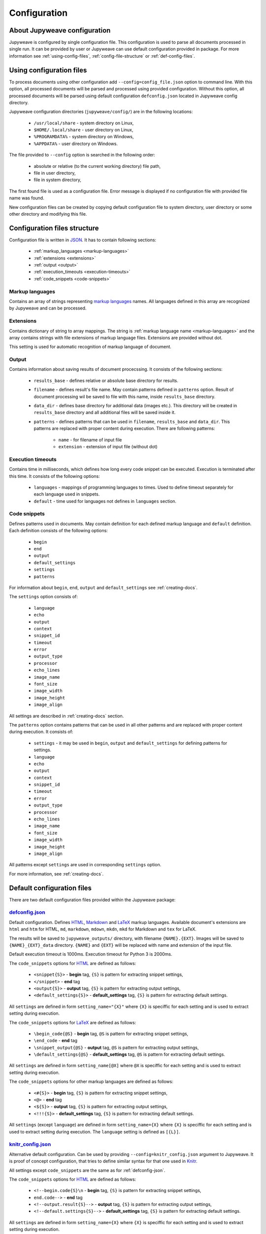Configuration
=============


About Jupyweave configuration
-----------------------------

Jupyweave is configured by single configuration file.
This configuration is used to parse all documents processed in single run.
It can be provided by user or Jupyweave can use default configuration provided in package.
For more information see :ref:`using-config-files`, :ref:`config-file-structure` or :ref:`def-config-files`.


.. _using-config-files:

Using configuration files
-------------------------

To process documents using other configuration add ``--config=config_file.json`` option to command line.
With this option, all processed documents will be parsed and processed using provided configuration.
Without this option, all processed documents will be parsed using default configuration ``defconfig.json``
located in Jupyweave config directory.

Jupyweave configuration directories (``jupyweave/config/``) are in the following locations:

    * ``/usr/local/share`` - system directory on Linux,
    * ``$HOME/.local/share`` - user directory on Linux,
    * ``%PROGRAMDATA%`` - system directory on Windows,
    * ``%APPDATA%`` - user directory on Windows.

The file provided to ``--config`` option is searched in the following order:

    * absolute or relative (to the current working directory) file path,
    * file in user directory,
    * file in system directory,

The first found file is used as a configuration file.
Error message is displayed if no configuration file with provided file name was found.

New configuration files can be created by copying default configuration file to system directory,
user directory or some other directory and modifying this file.


.. _config-file-structure:

Configuration files structure
-----------------------------

Configuration file is written in `JSON <http://www.json.org/>`_. It has to contain following sections:

    * :ref:`markup_languages <markup-languages>`
    * :ref:`extensions <extensions>`
    * :ref:`output <output>`
    * :ref:`execution_timeouts <execution-timeouts>`
    * :ref:`code_snippets <code-snippets>`


.. _markup-languages:

Markup languages
~~~~~~~~~~~~~~~~

Contains an array of strings representing `markup languages <https://en.wikipedia.org/wiki/Markup_language>`_ names.
All languages defined in this array are recognized by Jupyweave and can be processed.


.. _extensions:

Extensions
~~~~~~~~~~

Contains dictionary of string to array mappings. The string is :ref:`markup language name <markup-languages>`
and the array contains strings with file extensions of markup language files. Extensions are provided without dot.

This setting is used for automatic recognition of markup language of document.


.. _output:

Output
~~~~~~

Contains information about saving results of document procecssing.
It consists of the following sections:

    * ``results_base`` - defines relative or absolute base directory for results.
    * ``filename`` - defines result's file name. May contain patterns defined in ``patterns`` option. Result of document processing wil be saved to file with this name, inside ``results_base`` directory.
    * ``data_dir`` - defines base directory for additional data (images etc.). This directory will be created in ``results_base`` directory and all additional files will be saved inside it.
    * ``patterns`` - defines patterns that can be used in ``filename``, ``results_base`` and ``data_dir``. This patterns are replaced with proper content during execution. There are following patterns:

        * ``name`` - for filename of input file
        * ``extension`` - extension of input file (without dot)


.. _execution-timeouts:

Execution timeouts
~~~~~~~~~~~~~~~~~~

Contains time in milliseconds, which defines how long every code snippet can be executed.
Execution is terminated after this time. It consists of the following options:

    * ``languages`` - mappings of programming languages to times. Used to define timeout separately for each language used in snippets.
    * ``default`` - time used for languages not defines in ``languages`` section.


.. _code-snippets:

Code snippets
~~~~~~~~~~~~~

Defines patterns used in documents. May contain definition for each defined markup language and ``default`` definition.
Each definition consists of the following options:

    * ``begin``
    * ``end``
    * ``output``
    * ``default_settings``
    * ``settings``
    * ``patterns``

For information about ``begin``, ``end``, ``output`` and ``default_settings`` see :ref:`creating-docs`.

The ``settings`` option consists of:

    * ``language``
    * ``echo``
    * ``output``
    * ``context``
    * ``snippet_id``
    * ``timeout``
    * ``error``
    * ``output_type``
    * ``processor``
    * ``echo_lines``
    * ``image_name``
    * ``font_size``
    * ``image_width``
    * ``image_height``
    * ``image_align``

All settings are described in :ref:`creating-docs` section.

The ``patterns`` option contains patterns that can be used in all other patterns and are replaced with proper content
during execution. It consists of:

    * ``settings`` - it may be used in ``begin``, ``output`` and ``default_settings`` for defining patterns for settings.
    * ``language``
    * ``echo``
    * ``output``
    * ``context``
    * ``snippet_id``
    * ``timeout``
    * ``error``
    * ``output_type``
    * ``processor``
    * ``echo_lines``
    * ``image_name``
    * ``font_size``
    * ``image_width``
    * ``image_height``
    * ``image_align``

All patterns except ``settings`` are used in corresponding ``settings`` option.

For more information, see :ref:`creating-docs`.


.. _def-config-files:

Default configuration files
---------------------------

There are two default configuration files provided within the Jupyweave package:


.. _defconfig-json:

`defconfig.json <https://github.com/jablonskim/jupyweave/blob/master/jupyweave/configs/defconfig.json>`_
~~~~~~~~~~~~~~~~~~~~~~~~~~~~~~~~~~~~~~~~~~~~~~~~~~~~~~~~~~~~~~~~~~~~~~~~~~~~~~~~~~~~~~~~~~~~~~~~~~~~~~~~

Default configuration. Defines `HTML <https://www.w3.org/html/>`_,
`Markdown <http://daringfireball.net/projects/markdown/>`_ and
`LaTeX <https://www.latex-project.org/>`_ markup languages.
Available document's extensions are ``html`` and ``htm`` for HTML, ``md``, ``markdown``, ``mdown``, ``mkdn``, ``mkd``
for Markdown and ``tex`` for LaTeX.

The results will be saved to ``jupyweave_outputs/`` directory, with filename ``{NAME}.{EXT}``. Images will be saved to
``{NAME}_{EXT}_data`` directory. ``{NAME}`` and ``{EXT}`` will be replaced with name and extension of the input file.

Default execution timeout is 1000ms. Execution timeout for Python 3 is 2000ms.


The ``code_snippets`` options for `HTML <https://www.w3.org/html/>`_ are defined as follows:

    * ``<snippet{S}>`` - **begin** tag, ``{S}`` is pattern for extracting snippet settings,
    * ``</snippet>`` - **end** tag
    * ``<output{S}>`` - **output** tag, ``{S}`` is pattern for extracting output settings,
    * ``<default_settings{S}>`` - **default_settings** tag, ``{S}`` is pattern for extracting default settings.

All ``settings`` are defined in form ``setting_name="{X}"`` where ``{X}`` is speciffic for each setting and is used to
extract setting during execution.


The ``code_snippets`` options for `LaTeX <https://www.latex-project.org/>`_ are defined as follows:

    * ``\begin_code{@S}`` - **begin** tag, ``@S`` is pattern for extracting snippet settings,
    * ``\end_code`` - **end** tag
    * ``\snippet_output{@S}`` - **output** tag, ``@S`` is pattern for extracting output settings,
    * ``\default_settings{@S}`` - **default_settings** tag, ``@S`` is pattern for extracting default settings.

All ``settings`` are defined in form ``setting_name[@X]`` where ``@X`` is speciffic for each setting and is used to
extract setting during execution.


The ``code_snippets`` options for other markup languages are defined as follows:

    * ``<#{S}>`` - **begin** tag, ``{S}`` is pattern for extracting snippet settings,
    * ``<@>`` - **end** tag
    * ``<${S}>`` - **output** tag, ``{S}`` is pattern for extracting output settings,
    * ``<!!!{S}>`` - **default_settings** tag, ``{S}`` is pattern for extracting default settings.

All ``settings`` (except ``language``) are defined in form ``setting_name={X}`` where ``{X}`` is speciffic for each setting and is used to
extract setting during execution. The ``language`` setting is defined as ``[{L}]``.


.. _knitr-config-json:

`knitr_config.json <https://github.com/jablonskim/jupyweave/blob/master/jupyweave/configs/knitr_config.json>`_
~~~~~~~~~~~~~~~~~~~~~~~~~~~~~~~~~~~~~~~~~~~~~~~~~~~~~~~~~~~~~~~~~~~~~~~~~~~~~~~~~~~~~~~~~~~~~~~~~~~~~~~~~~~~~~

Alternative default configuration. Can be used by providing ``--config=knitr_config.json`` argument to Jupyweave.
It is proof of concept configuration, that tries to define similar syntax for that one used
in `Knitr <http://yihui.name/knitr/>`_.

All settings except ``code_snippets`` are the same as for :ref:`defconfig-json`.


The ``code_snippets`` options for `HTML <https://www.w3.org/html/>`_ are defined as follows:

    * ``<!--begin.code{S}\n`` - **begin** tag, ``{S}`` is pattern for extracting snippet settings,
    * ``end.code-->`` - **end** tag
    * ``<!--output.result{S}-->`` - **output** tag, ``{S}`` is pattern for extracting output settings,
    * ``<!--default.settings{S}-->`` - **default_settings** tag, ``{S}`` is pattern for extracting default settings.

All ``settings`` are defined in form ``setting_name={X}`` where ``{X}`` is speciffic for each setting and is used to
extract setting during execution.


The ``code_snippets`` options for `LaTeX <https://www.latex-project.org/>`_ are defined as follows:

    * ``<<@S>>=`` - **begin** tag, ``@S`` is pattern for extracting snippet settings,
    * ``@\n`` - **end** tag
    * ``\output{@S}`` - **output** tag, ``@S`` is pattern for extracting output settings,
    * ``\defsettings{@S}`` - **default_settings** tag, ``@S`` is pattern for extracting default settings.

All ``settings`` are defined in form ``setting_name=@X`` where ``@X`` is speciffic for each setting and is used to
extract setting during execution. The ``language`` setting is defined as ``[@L]``.


The ``code_snippets`` options for `Markdown <http://daringfireball.net/projects/markdown/>`_ are defined as follows:

    * `````{{S}}`` - **begin** tag, ``{S}`` is pattern for extracting snippet settings,
    * ``````` - **end** tag
    * ``[Out]:#({S})`` - **output** tag, ``{S}`` is pattern for extracting output settings,
    * ``[Def]:#({S})`` - **default_settings** tag, ``{S}`` is pattern for extracting default settings.

All ``settings`` (except ``language``) are defined in form ``setting_name={X}`` where ``{X}`` is speciffic for each setting and is used to
extract setting during execution. The ``language`` setting is defined as ``[{L}]``.
